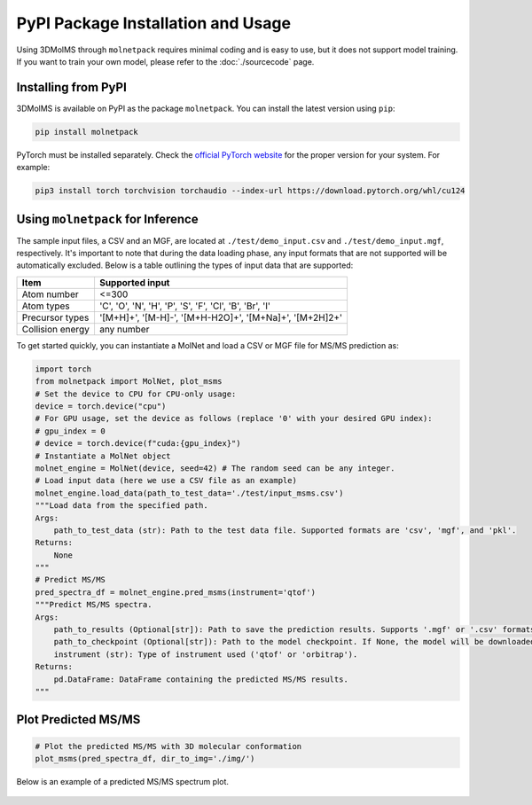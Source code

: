 PyPI Package Installation and Usage
====================================

Using 3DMolMS through ``molnetpack`` requires minimal coding and is easy to use, but it does not support model training. If you want to train your own model, please refer to the :doc:`./sourcecode` page.

Installing from PyPI
-------------------

3DMolMS is available on PyPI as the package ``molnetpack``. You can install the latest version using ``pip``:

.. code-block:: bash

   pip install molnetpack

PyTorch must be installed separately. Check the `official PyTorch website <https://pytorch.org/get-started/locally/>`_ for the proper version for your system. For example:

.. code-block:: bash

   pip3 install torch torchvision torchaudio --index-url https://download.pytorch.org/whl/cu124

Using ``molnetpack`` for Inference
----------------------------------

The sample input files, a CSV and an MGF, are located at ``./test/demo_input.csv`` and ``./test/demo_input.mgf``, respectively. It's important to note that during the data loading phase, any input formats that are not supported will be automatically excluded. Below is a table outlining the types of input data that are supported:

.. list-table::
   :header-rows: 1

   * - Item
     - Supported input
   * - Atom number
     - <=300
   * - Atom types
     - 'C', 'O', 'N', 'H', 'P', 'S', 'F', 'Cl', 'B', 'Br', 'I'
   * - Precursor types
     - '[M+H]+', '[M-H]-', '[M+H-H2O]+', '[M+Na]+', '[M+2H]2+'
   * - Collision energy
     - any number

To get started quickly, you can instantiate a MolNet and load a CSV or MGF file for MS/MS prediction as:

.. code-block:: python

   import torch
   from molnetpack import MolNet, plot_msms
   # Set the device to CPU for CPU-only usage:
   device = torch.device("cpu")
   # For GPU usage, set the device as follows (replace '0' with your desired GPU index):
   # gpu_index = 0
   # device = torch.device(f"cuda:{gpu_index}")
   # Instantiate a MolNet object
   molnet_engine = MolNet(device, seed=42) # The random seed can be any integer. 
   # Load input data (here we use a CSV file as an example)
   molnet_engine.load_data(path_to_test_data='./test/input_msms.csv')
   """Load data from the specified path.
   Args:
       path_to_test_data (str): Path to the test data file. Supported formats are 'csv', 'mgf', and 'pkl'.
   Returns:
       None
   """
   # Predict MS/MS
   pred_spectra_df = molnet_engine.pred_msms(instrument='qtof')
   """Predict MS/MS spectra.
   Args:
       path_to_results (Optional[str]): Path to save the prediction results. Supports '.mgf' or '.csv' formats. If None, the results won't be saved. 
       path_to_checkpoint (Optional[str]): Path to the model checkpoint. If None, the model will be downloaded from a default URL.
       instrument (str): Type of instrument used ('qtof' or 'orbitrap').
   Returns:
       pd.DataFrame: DataFrame containing the predicted MS/MS results.
   """

Plot Predicted MS/MS
--------------------

.. code-block:: python

   # Plot the predicted MS/MS with 3D molecular conformation
   plot_msms(pred_spectra_df, dir_to_img='./img/')

Below is an example of a predicted MS/MS spectrum plot.

.. figure:: https://github.com/JosieHong/3DMolMS/blob/main/img/demo_0.png
   :width: 600
   :align: center
